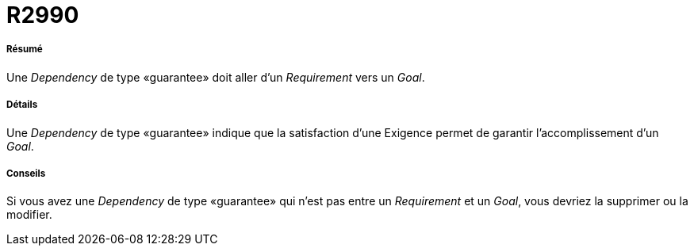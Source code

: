 // Disable all captions for figures.
:!figure-caption:
// Path to the stylesheet files
:stylesdir: .

[[R2990]]

[[r2990]]
= R2990

[[Résumé]]

[[résumé]]
===== Résumé

Une _Dependency_ de type «guarantee» doit aller d'un _Requirement_ vers un _Goal_.

[[Détails]]

[[détails]]
===== Détails

Une _Dependency_ de type «guarantee» indique que la satisfaction d'une Exigence permet de garantir l'accomplissement d'un _Goal_.

[[Conseils]]

[[conseils]]
===== Conseils

Si vous avez une _Dependency_ de type «guarantee» qui n'est pas entre un _Requirement_ et un _Goal_, vous devriez la supprimer ou la modifier.



